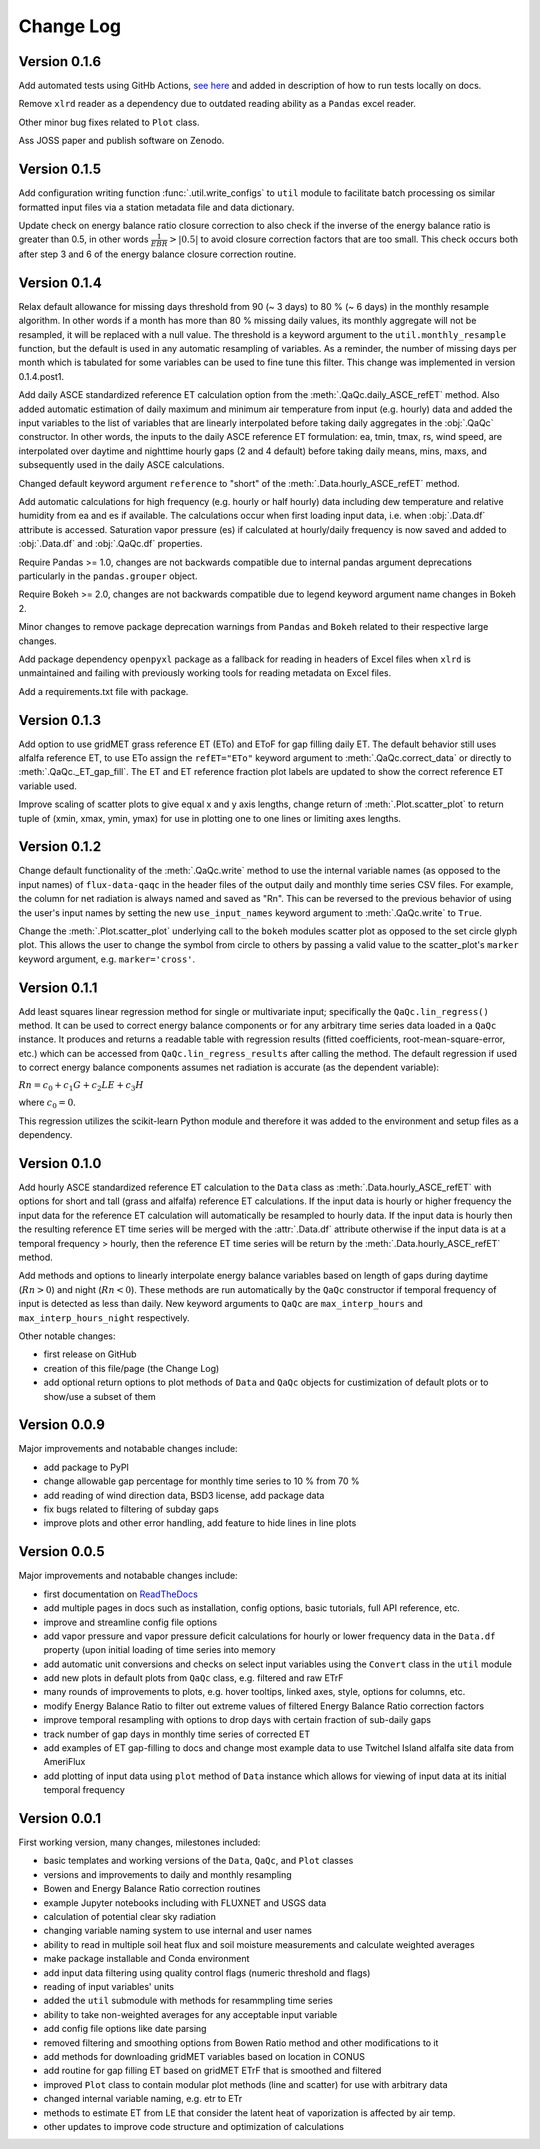 Change Log
==========

Version 0.1.6
-------------

Add automated tests using GitHb Actions, `see here <https://github.com/Open-ET/flux-data-qaqc/actions/workflows/fluxdataqaqc_tests.yml>`__ and added in description of how to run tests locally on docs.

Remove ``xlrd`` reader as a dependency due to outdated reading ability as a ``Pandas`` excel reader.

Other minor bug fixes related to ``Plot`` class.

Ass JOSS paper and publish software on Zenodo.

Version 0.1.5
-------------

Add configuration writing function :func:`.util.write_configs` to ``util`` module to facilitate batch processing os similar formatted input files via a station metadata file and data dictionary. 

Update check on energy balance ratio closure correction to also check if the inverse of the energy balance ratio is greater than 0.5, in other words :math:`\frac{1}{EBR} > |0.5|` to avoid closure correction factors that are too small. This check occurs both after step 3 and 6 of the energy balance closure correction routine. 

Version 0.1.4
-------------

Relax default allowance for missing days threshold from 90 (~ 3 days) to 80 % (~ 6 days) in the monthly resample algorithm. In other words if a month has more than 80 % missing daily values, its monthly aggregate will not be resampled, it will be replaced with a null value. The threshold is a keyword argument to the ``util.monthly_resample`` function, but the default is used in any automatic resampling of variables. As a reminder, the number of missing days per month which is tabulated for some variables can be used to fine tune this filter. This change was implemented in version 0.1.4.post1. 

Add daily ASCE standardized reference ET calculation option from the :meth:`.QaQc.daily_ASCE_refET` method. Also added automatic estimation of daily maximum and minimum air temperature from input (e.g. hourly) data and added the input variables to the list of variables that are linearly interpolated before taking daily aggregates in the :obj:`.QaQc` constructor. In other words, the inputs to the daily ASCE reference ET formulation: ea, tmin, tmax, rs, wind speed, are interpolated over daytime and nighttime hourly gaps (2 and 4 default) before taking daily means, mins, maxs, and subsequently used in the daily ASCE calculations. 

Changed default keyword argument ``reference`` to "short" of the :meth:`.Data.hourly_ASCE_refET` method.

Add automatic calculations for high frequency (e.g. hourly or half hourly) data including dew temperature and relative humidity from ea and es if available. The calculations occur when first loading input data, i.e. when :obj:`.Data.df` attribute is accessed. Saturation vapor pressure (es) if calculated at hourly/daily frequency is now saved and added to :obj:`.Data.df` and :obj:`.QaQc.df` properties. 

Require Pandas >= 1.0, changes are not backwards compatible due to internal pandas argument deprecations particularly in the ``pandas.grouper`` object. 

Require Bokeh >= 2.0, changes are not backwards compatible due to legend keyword argument name changes in Bokeh 2.

Minor changes to remove package deprecation warnings from ``Pandas`` and ``Bokeh`` related to their respective large changes. 

Add package dependency ``openpyxl`` package as a fallback for reading in headers of Excel files when ``xlrd`` is unmaintained and failing with previously working tools for reading metadata on Excel files. 

Add a requirements.txt file with package.


Version 0.1.3
-------------

Add option to use gridMET grass reference ET (ETo) and EToF for gap filling daily ET. The default behavior still uses alfalfa reference ET, to use ETo assign the ``refET="ETo"`` keyword argument to :meth:`.QaQc.correct_data` or directly to :meth:`.QaQc._ET_gap_fill`. The ET and ET reference fraction plot labels are updated to show the correct reference ET variable used.

Improve scaling of scatter plots to give equal x and y axis lengths, change return of :meth:`.Plot.scatter_plot` to return tuple of (xmin, xmax, ymin, ymax) for use in plotting one to one lines or limiting axes lengths. 

Version 0.1.2
-------------

Change default functionality of the :meth:`.QaQc.write` method to use the internal variable names (as opposed to the input names) of ``flux-data-qaqc`` in the header files of the output daily and monthly time series CSV files. For example, the column for net radiation is always named and saved as "Rn". This can be reversed to the previous behavior of using the user's input names by setting the new ``use_input_names`` keyword argument to :meth:`.QaQc.write` to ``True``. 

Change the :meth:`.Plot.scatter_plot` underlying call to the ``bokeh`` modules scatter plot as opposed to the set circle glyph plot. This allows the user to change the symbol from circle to others by passing a valid value to the scatter_plot's ``marker`` keyword argument, e.g. ``marker='cross'``.

Version 0.1.1
-------------

Add least squares linear regression method for single or multivariate input; specifically the ``QaQc.lin_regress()`` method. It can be used to correct energy balance components or for any arbitrary time series data loaded in a ``QaQc`` instance. It produces and returns a readable table with regression results (fitted coefficients, root-mean-square-error, etc.) which can be accessed from ``QaQc.lin_regress_results`` after calling the method. The default regression if used to correct energy balance components assumes net radiation is accurate (as the dependent variable):

:math:`Rn = c_0 + c_1 G + c_2 LE + c_3 H`

where :math:`c_0 = 0`.

This regression utilizes the scikit-learn Python module and therefore it was added to the environment and setup files as a dependency.

Version 0.1.0
-------------

Add hourly ASCE standardized reference ET calculation to the ``Data`` class as :meth:`.Data.hourly_ASCE_refET` with options for short and tall (grass and alfalfa) reference ET calculations. If the input data is hourly or higher frequency the input data for the reference ET calculation will automatically be resampled to hourly data. If the input data is hourly then the resulting reference ET time series will be merged with the :attr:`.Data.df` attribute otherwise if the input data is at a temporal frequency > hourly, then the reference ET time series will be return by the :meth:`.Data.hourly_ASCE_refET` method. 

Add methods and options to linearly interpolate energy balance variables based on length of gaps during daytime (:math:`Rn > 0`) and night (:math:`Rn < 0`). These methods are run automatically by the ``QaQc`` constructor if temporal frequency of input is detected as less than daily. New keyword arguments to ``QaQc`` are ``max_interp_hours`` and ``max_interp_hours_night`` respectively.

Other notable changes:

* first release on GitHub
* creation of this file/page (the Change Log)
* add optional return options to plot methods of ``Data`` and ``QaQc`` objects for custimization of default plots or to show/use a subset of them

Version 0.0.9
-------------

Major improvements and notabable changes include:

* add package to PyPI
* change allowable gap percentage for monthly time series to 10 % from 70 %
* add reading of wind direction data, BSD3 license, add package data
* fix bugs related to filtering of subday gaps
* improve plots and other error handling, add feature to hide lines in line plots

Version 0.0.5
-------------

Major improvements and notabable changes include:

* first documentation on `ReadTheDocs <https://flux-data-qaqc.readthedocs.io/en/latest/>`__
* add multiple pages in docs such as installation, config options, basic tutorials, full API reference, etc. 
* improve and streamline config file options
* add vapor pressure and vapor pressure deficit calculations for hourly or lower frequency data in the ``Data.df`` property (upon initial loading of time series into memory
* add automatic unit conversions and checks on select input variables using the ``Convert`` class in the ``util`` module
* add new plots in default plots from ``QaQc`` class, e.g. filtered and raw ETrF
* many rounds of improvements to plots, e.g. hover tooltips, linked axes, style, options for columns, etc. 
* modify Energy Balance Ratio to filter out extreme values of filtered Energy Balance Ratio correction factors
* improve temporal resampling with options to drop days with certain fraction of sub-daily gaps
* track number of gap days in monthly time series of corrected ET 
* add examples of ET gap-filling to docs and change most example data to use Twitchel Island alfalfa site data from AmeriFlux
* add plotting of input data using ``plot`` method of ``Data`` instance which allows for viewing of input data at its initial temporal frequency


Version 0.0.1
-------------

First working version, many changes, milestones included: 

* basic templates and working versions of the ``Data``, ``QaQc``, and ``Plot`` classes 
* versions and improvements to daily and monthly resampling 
* Bowen and Energy Balance Ratio correction routines 
* example Jupyter notebooks including with FLUXNET and USGS data 
* calculation of potential clear sky radiation 
* changing variable naming system to use internal and user names 
* ability to read in multiple soil heat flux and soil moisture measurements and calculate weighted averages 
* make package installable and Conda environment
* add input data filtering using quality control flags (numeric threshold and flags)
* reading of input variables' units
* added the ``util`` submodule with methods for resammpling time series
* ability to take non-weighted averages for any acceptable input variable
* add config file options like date parsing
* removed filtering and smoothing options from Bowen Ratio method and other modifications to it
* add methods for downloading gridMET variables based on location in CONUS
* add routine for gap filling ET based on gridMET ETrF that is smoothed and filtered
* improved ``Plot`` class to contain modular plot methods (line and scatter) for use with arbitrary data
* changed internal variable naming, e.g. etr to ETr
* methods to estimate ET from LE that consider the latent heat of vaporization is affected by air temp.
* other updates to improve code structure and optimization of calculations
